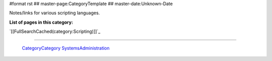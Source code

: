 #format rst
## master-page:CategoryTemplate
## master-date:Unknown-Date

Notes/links for various scripting languages.

**List of pages in this category:**

`[[FullSearchCached(category:Scripting)]]`_

-------------------------

 CategoryCategory_ SystemsAdministration_

.. ############################################################################

.. _CategoryCategory: ../CategoryCategory

.. _SystemsAdministration: ../SystemsAdministration

